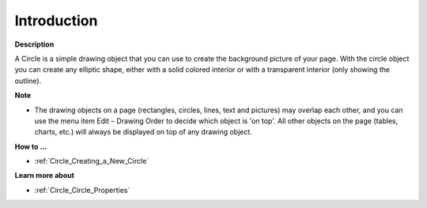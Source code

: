 

.. _Circle_Circle_Introduction:


Introduction
============

**Description** 

A Circle is a simple drawing object that you can use to create the background picture of your page. With the circle object you can create any elliptic shape, either with a solid colored interior or with a transparent interior (only showing the outline).



**Note** 

*	The drawing objects on a page (rectangles, circles, lines, text and pictures) may overlap each other, and you can use the menu item Edit – Drawing Order to decide which object is 'on top'. All other objects on the page (tables, charts, etc.) will always be displayed on top of any drawing object.




**How to …** 

*	:ref:`Circle_Creating_a_New_Circle`  




**Learn more about** 

*	:ref:`Circle_Circle_Properties`  
